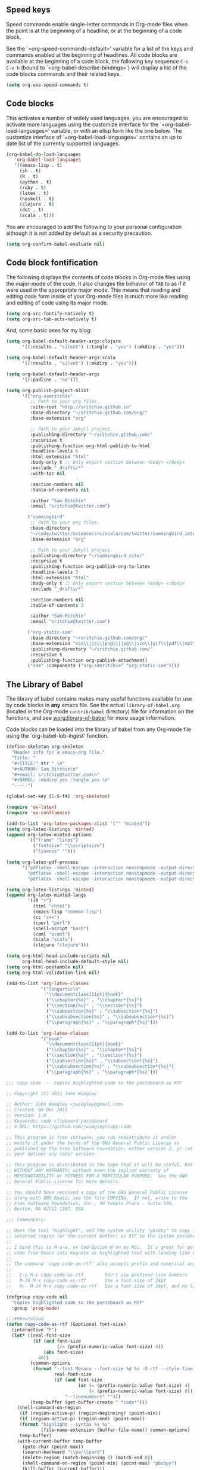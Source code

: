 
** Speed keys
   :PROPERTIES:
   :CUSTOM_ID: speed-keys
   :END:
Speed commands enable single-letter commands in Org-mode files when
the point is at the beginning of a headline, or at the beginning of a
code block.

See the `=org-speed-commands-default=' variable for a list of the keys
and commands enabled at the beginning of headlines.  All code blocks
are available at the beginning of a code block, the following key
sequence =C-c C-v h= (bound to `=org-babel-describe-bindings=') will
display a list of the code blocks commands and their related keys.

#+begin_src emacs-lisp
  (setq org-use-speed-commands t)
#+end_src

** Code blocks
   :PROPERTIES:
   :CUSTOM_ID: babel
   :END:
This activates a number of widely used languages, you are encouraged
to activate more languages using the customize interface for the
`=org-babel-load-languages=' variable, or with an elisp form like the
one below.  The customize interface of `=org-babel-load-languages='
contains an up to date list of the currently supported languages.
#+begin_src emacs-lisp
  (org-babel-do-load-languages
     'org-babel-load-languages
     '((emacs-lisp . t)
       (sh . t)
       (R . t)
       (python . t)
       (ruby . t)
       (latex . t)
       (haskell . t)
       (clojure . t)
       (dot . t)
       (scala . t)))
#+end_src

You are encouraged to add the following to your personal configuration
although it is not added by default as a security precaution.
#+begin_src emacs-lisp
  (setq org-confirm-babel-evaluate nil)
#+end_src

** Code block fontification
   :PROPERTIES:
   :CUSTOM_ID: code-block-fontification
   :END:
The following displays the contents of code blocks in Org-mode files
using the major-mode of the code.  It also changes the behavior of
=TAB= to as if it were used in the appropriate major mode.  This means
that reading and editing code form inside of your Org-mode files is
much more like reading and editing of code using its major mode.
#+begin_src emacs-lisp
  (setq org-src-fontify-natively t)
  (setq org-src-tab-acts-natively t)
#+end_src

And, some basic ones for my blog:

#+begin_src emacs-lisp
  (setq org-babel-default-header-args:clojure
        '((:results . "silent") (:tangle . "yes") (:mkdirp . "yes")))

  (setq org-babel-default-header-args:scala
        '((:results . "silent") (:mkdirp . "yes")))

  (setq org-babel-default-header-args
        '((:padline . "no")))

  (setq org-publish-project-alist
        '(("org-samritchie"
           ;; Path to your org files.
           :site-root "http://sritchie.github.io"
           :base-directory "~/sritchie.github.com/org/"
           :base-extension "org"

           ;; Path to your Jekyll project.
           :publishing-directory "~/sritchie.github.com/"
           :recursive t
           :publishing-function org-html-publish-to-html
           :headline-levels 6
           :html-extension "html"
           :body-only t ;; Only export section between <body> </body>
           :exclude "_drafts/*"
           :with-toc nil

           :section-numbers nil
           :table-of-contents nil

           :author "Sam Ritchie"
           :email "sritchie@twitter.com")

          ("summingbird"
           ;; Path to your org files.
           :base-directory
           "~/code/twitter/science/src/scala/com/twitter/summingbird_internal/tutorial"
           :base-extension "org"

           ;; Path to your Jekyll project.
           :publishing-directory "~/summingbird_site/"
           :recursive t
           :publishing-function org-publish-org-to-latex
           :headline-levels 5
           :html-extension "html"
           :body-only t ;; Only export section between <body> </body>
           :exclude "_drafts/*"

           :section-numbers nil
           :table-of-contents 3

           :author "Sam Ritchie"
           :email "sritchie@twitter.com")

          ("org-static-sam"
           :base-directory "~/sritchie.github.com/org/"
           :base-extension "css\\|js\\|png\\|jpg\\|ico\\|gif\\|pdf\\|mp3\\|flac\\|ogg\\|swf\\|php\\|markdown\\|md\\|html\\|htm\\|sh\\|xml\\|gz\\|bz2\\|vcf\\|zip\\|txt\\|tex\\|otf\\|ttf\\|eot\\|rb\\|yml\\|htaccess\\|gitignore"
           :publishing-directory "~/sritchie.github.com/"
           :recursive t
           :publishing-function org-publish-attachment)
          ("sam" :components ("org-samritchie" "org-static-sam"))))
#+end_src

** The Library of Babel
   :PROPERTIES:
   :CUSTOM_ID: library-of-babel
   :END:
The library of babel contains makes many useful functions available
for use by code blocks in *any* emacs file.  See the actual
=library-of-babel.org= (located in the Org-mode =contrib/babel=
directory) file for information on the functions, and see
[[http://orgmode.org/worg/org-contrib/babel/intro.php#library-of-babel][worg:library-of-babel]] for more usage information.

Code blocks can be loaded into the library of babel from any Org-mode
file using the `org-babel-lob-ingest' function.

#+BEGIN_SRC emacs-lisp
  (define-skeleton org-skeleton
    "Header info for a emacs-org file."
    "Title: "
    "#+TITLE:" str " \n"
    "#+AUTHOR: Sam Ritchie\n"
    "#+email: sritchie@twitter.com\n"
    "#+BABEL: :mkdirp yes :tangle yes \n"
    "-----")

  (global-set-key [C-S-f4] 'org-skeleton)

  (require 'ox-latex)
  (require 'ox-confluence)

  (add-to-list 'org-latex-packages-alist '("" "minted"))
  (setq org-latex-listings 'minted)
  (append org-latex-minted-options
          '(("frame" "lines")
            ("fontsize" "\\scriptsize")
            ("linenos" "")))

  (setq org-latex-pdf-process
        '("pdflatex -shell-escape -interaction nonstopmode -output-directory %o %f"
          "pdflatex -shell-escape -interaction nonstopmode -output-directory %o %f"
          "pdflatex -shell-escape -interaction nonstopmode -output-directory %o %f"))

  (setq org-latex-listings 'minted)
  (append org-latex-minted-langs
          '((R "r")
            (html "rhtml")
            (emacs-lisp "common-lisp")
            (cc "c++")
            (cperl "perl")
            (shell-script "bash")
            (caml "ocaml")
            (scala "scala")
            (clojure "clojure")))

  (setq org-html-head-include-scripts nil
        org-html-head-include-default-style nil)
  (setq org-html-postamble nil)
  (setq org-html-validation-link nil)

  (add-to-list 'org-latex-classes
               '("longarticle"
                 "\\documentclass[11pt]{book}"
                 ("\\chapter{%s}" . "\\chapter*{%s}")
                 ("\\section{%s}" . "\\section*{%s}")
                 ("\\subsection{%s}" . "\\subsection*{%s}")
                 ("\\subsubsection{%s}" . "\\subsubsection*{%s}")
                 ("\\paragraph{%s}" . "\\paragraph*{%s}")))

  (add-to-list 'org-latex-classes
               '("book"
                 "\\documentclass[11pt]{book}"
                 ("\\chapter{%s}" . "\\chapter*{%s}")
                 ("\\section{%s}" . "\\section*{%s}")
                 ("\\subsection{%s}" . "\\subsection*{%s}")
                 ("\\subsubsection{%s}" . "\\subsubsection*{%s}")
                 ("\\paragraph{%s}" . "\\paragraph*{%s}")))

#+END_SRC

#+BEGIN_SRC emacs-lisp
  ;;; copy-code --- Copies highlighted code to the pasteboard as RTF

  ;; Copyright (C) 2011 John Wiegley

  ;; Author: John Wiegley <jwiegley@gmail.com>
  ;; Created: 08 Dec 2011
  ;; Version: 1.0
  ;; Keywords: code clipboard pasteboard
  ;; X-URL: https://github.com/jwiegley/copy-code

  ;; This program is free software; you can redistribute it and/or
  ;; modify it under the terms of the GNU General Public License as
  ;; published by the Free Software Foundation; either version 2, or (at
  ;; your option) any later version.

  ;; This program is distributed in the hope that it will be useful, but
  ;; WITHOUT ANY WARRANTY; without even the implied warranty of
  ;; MERCHANTABILITY or FITNESS FOR A PARTICULAR PURPOSE.  See the GNU
  ;; General Public License for more details.

  ;; You should have received a copy of the GNU General Public License
  ;; along with GNU Emacs; see the file COPYING.  If not, write to the
  ;; Free Software Foundation, Inc., 59 Temple Place - Suite 330,
  ;; Boston, MA 02111-1307, USA.

  ;;; Commentary:

  ;; Uses the tool "highlight", and the system utility "pbcopy" to copy the
  ;; selected region (or the current buffer) as RTF to the system pasteboard.
  ;;
  ;; I bind this to M-a-w, or Cmd-Option-W on my Mac.  It's great for getting
  ;; code from Emacs into Keynote as highlighted text with leading line numbers.
  ;;
  ;; The command `copy-code-as-rtf' also accepts prefix and numerical arguments:
  ;;
  ;;   C-u M-x copy-code-as-rtf        Don't use prefixed line numbers
  ;;   M-24 M-x copy-code-as-rtf       Use a font-size of 24pt
  ;;   M-- M-24 M-x copy-code-as-rtf   Use a font-size of 24pt, and no linnums

  (defgroup copy-code nil
    "Copies highlighted code to the pasteboard as RTF"
    :group 'prog-mode)

  ;;;###autoload
  (defun copy-code-as-rtf (&optional font-size)
    (interactive "P")
    (let* ((real-font-size
            (if (and font-size
                     (/= (prefix-numeric-value font-size) 4))
                (abs font-size)
              40))
           (common-options
            (format "--font Monaco --font-size %d %s -O rtf --style fine_blue" ;; nightshimmer for dark background
                    real-font-size
                    (if (and font-size
                             (or (= (prefix-numeric-value font-size) 4)
                                 (< (prefix-numeric-value font-size) 0)))
                        "--linenumbers" "")))
           (temp-buffer (get-buffer-create " *code*")))
      (shell-command-on-region
       (if (region-active-p) (region-beginning) (point-min))
       (if (region-active-p) (region-end) (point-max))
       (format "highlight --syntax %s %s"
               (file-name-extension (buffer-file-name)) common-options)
       temp-buffer)
      (with-current-buffer temp-buffer
        (goto-char (point-max))
        (search-backward "\\par\\pard")
        (delete-region (match-beginning 0) (match-end 0))
        (shell-command-on-region (point-min) (point-max) "pbcopy")
        (kill-buffer (current-buffer)))
      (message "Copied %s to pasteboard as RTF with font-size of %d"
               (if (region-active-p) "region" "file")
               real-font-size)))

  (setq org-default-notes-file
        (concat org-directory "~/Dropbox/org/notes.org"))

  (define-key global-map "\C-cc" 'org-capture)

  (setq org-capture-templates
        '(
          ("j" "Journal" entry (file+datetree "~/Dropbox/org/notes.org")
           "* %?\nEntered on %U\n  %i\n  %a")))

  (define-key global-map "\C-cn"
    (lambda () (interactive) (org-capture nil "j")))
#+END_SRC

** Web Mode

#+BEGIN_SRC emacs-lisp
  (add-to-list 'auto-mode-alist '("\\.html?\\'" . web-mode))

#+END_SRC
